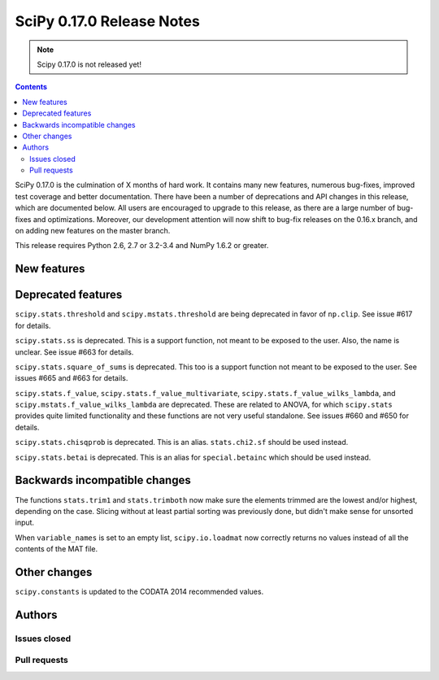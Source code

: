 ==========================
SciPy 0.17.0 Release Notes
==========================

.. note:: Scipy 0.17.0 is not released yet!

.. contents::

SciPy 0.17.0 is the culmination of X months of hard work. It contains
many new features, numerous bug-fixes, improved test coverage and
better documentation.  There have been a number of deprecations and
API changes in this release, which are documented below.  All users
are encouraged to upgrade to this release, as there are a large number
of bug-fixes and optimizations.  Moreover, our development attention
will now shift to bug-fix releases on the 0.16.x branch, and on adding
new features on the master branch.

This release requires Python 2.6, 2.7 or 3.2-3.4 and NumPy 1.6.2 or greater.


New features
============


Deprecated features
===================

``scipy.stats.threshold`` and ``scipy.mstats.threshold`` are being deprecated
in favor of ``np.clip``. See issue #617 for details.

``scipy.stats.ss`` is deprecated. This is a support function, not meant to 
be exposed to the user. Also, the name is unclear. See issue #663 for details.

``scipy.stats.square_of_sums`` is deprecated. This too is a support function 
not meant to be exposed to the user. See issues #665 and #663 for details.

``scipy.stats.f_value``, ``scipy.stats.f_value_multivariate``,
``scipy.stats.f_value_wilks_lambda``, and ``scipy.mstats.f_value_wilks_lambda`` 
are deprecated. These are related to ANOVA, for which ``scipy.stats`` provides 
quite limited functionality and these functions are not very useful standalone.
See issues #660 and #650 for details.

``scipy.stats.chisqprob`` is deprecated. This is an alias. ``stats.chi2.sf`` 
should be used instead. 

``scipy.stats.betai`` is deprecated. This is an alias for ``special.betainc`` 
which should be used instead.

Backwards incompatible changes
==============================

The functions ``stats.trim1`` and ``stats.trimboth`` now make sure the 
elements trimmed are the lowest and/or highest, depending on the case.
Slicing without at least partial sorting was previously done, but didn't
make sense for unsorted input.

When ``variable_names`` is set to an empty list, ``scipy.io.loadmat`` now
correctly returns no values instead of all the contents of the MAT file.

Other changes
=============

``scipy.constants`` is updated to the CODATA 2014 recommended values.


Authors
=======

Issues closed
-------------


Pull requests
-------------


